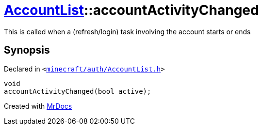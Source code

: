 [#AccountList-accountActivityChanged]
= xref:AccountList.adoc[AccountList]::accountActivityChanged
:relfileprefix: ../
:mrdocs:


This is called when a (refresh&sol;login) task involving the account starts or ends



== Synopsis

Declared in `&lt;https://github.com/PrismLauncher/PrismLauncher/blob/develop/launcher/minecraft/auth/AccountList.h#L131[minecraft&sol;auth&sol;AccountList&period;h]&gt;`

[source,cpp,subs="verbatim,replacements,macros,-callouts"]
----
void
accountActivityChanged(bool active);
----



[.small]#Created with https://www.mrdocs.com[MrDocs]#
